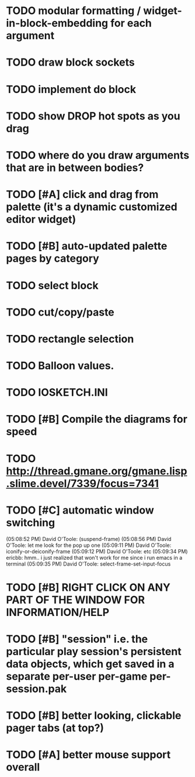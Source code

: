 * TODO modular formatting / widget-in-block-embedding for each argument
* TODO draw block sockets
* TODO implement do block
* TODO show DROP hot spots as you drag 
* TODO where do you draw arguments that are in between bodies?
* TODO [#A] click and drag from palette (it's a dynamic customized editor widget)
* TODO [#B] auto-updated palette pages by category
* TODO select block
* TODO cut/copy/paste
* TODO rectangle selection
* TODO Balloon values.
* TODO IOSKETCH.INI
* TODO [#B] Compile the diagrams for speed
* TODO http://thread.gmane.org/gmane.lisp.slime.devel/7339/focus=7341
* TODO [#C] automatic window switching
(05:08:52 PM) David O'Toole: (suspend-frame)
(05:08:56 PM) David O'Toole: let me look for the pop up one
(05:09:11 PM) David O'Toole: iconify-or-deiconify-frame
(05:09:12 PM) David O'Toole: etc
(05:09:34 PM) ericbb: hmm.. i just realized that won't work for me since i run emacs in a terminal
(05:09:35 PM) David O'Toole: select-frame-set-input-focus
* TODO [#B] RIGHT CLICK ON ANY PART OF THE WINDOW FOR INFORMATION/HELP
* TODO [#B] "session" i.e. the particular play session's persistent data objects, which get saved in a separate per-user per-game per-session.pak
* TODO [#B] better looking, clickable pager tabs (at top?)
* TODO [#A] better mouse support overall
